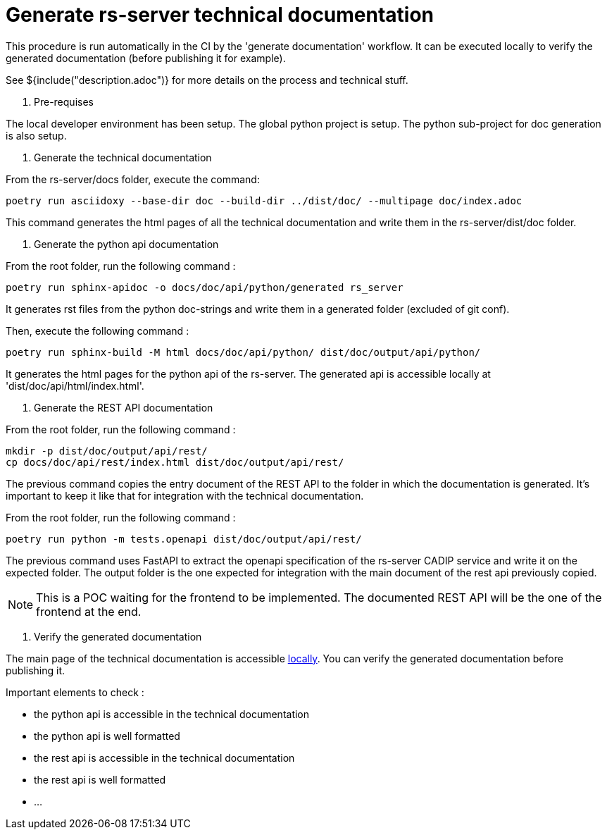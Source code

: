 = Generate rs-server technical documentation

This procedure is run automatically in the CI by the 'generate documentation' workflow.
It can be executed locally to verify the generated documentation (before publishing it for example).

See ${include("description.adoc")} for more details on the process and technical stuff.

. Pre-requises

The local developer environment has been setup.
The global python project is setup.
The python sub-project for doc generation is also setup.

. Generate the technical documentation

From the rs-server/docs folder, execute the command:
[source, bash, indent=0]
----
poetry run asciidoxy --base-dir doc --build-dir ../dist/doc/ --multipage doc/index.adoc
----

This command generates the html pages of all the technical documentation
and write them in the rs-server/dist/doc folder.

. Generate the python api documentation

From the root folder, run the following command :
[source, bash, indent=0]
----
poetry run sphinx-apidoc -o docs/doc/api/python/generated rs_server
----
It generates rst files from the python doc-strings
and write them in a generated folder (excluded of git conf).

Then, execute the following command :
[source, bash, indent=0]
----
poetry run sphinx-build -M html docs/doc/api/python/ dist/doc/output/api/python/
----
It generates the html pages for the python api of the rs-server.
The generated api is accessible locally at 'dist/doc/api/html/index.html'.

. Generate the REST API documentation

From the root folder, run the following command :
[source, bash, indent=0]
----
mkdir -p dist/doc/output/api/rest/
cp docs/doc/api/rest/index.html dist/doc/output/api/rest/
----

The previous command copies the entry document of the REST API
to the folder in which the documentation is generated.
It's important to keep it like that for integration with the technical documentation.

From the root folder, run the following command :

[source, bash, indent=0]
----
poetry run python -m tests.openapi dist/doc/output/api/rest/
----

The previous command uses FastAPI to extract the openapi specification of the rs-server CADIP service and write it on the expected folder.
The output folder is the one expected for integration with the main document of the rest api previously copied.

NOTE: This is a POC waiting for the frontend to be implemented.
The documented REST API will be the one of the frontend at the end.

. Verify the generated documentation

The main page of the technical documentation is accessible
http://localhost:63342/rs-server/dist/doc/output/index.html[locally].
You can verify the generated documentation before publishing it.

Important elements to check :

* the python api is accessible in the technical documentation
* the python api is well formatted
* the rest api is accessible in the technical documentation
* the rest api is well formatted
* ...
